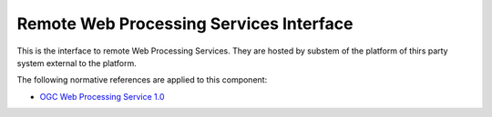 .. _group___r_w_p_s:

Remote Web Processing Services Interface
----------------------------------------





This is the interface to remote Web Processing Services. They are hosted by substem of the platform of thirs party system external to the platform.

The following normative references are applied to this component:

- `OGC Web Processing Service 1.0 <http://portal.opengeospatial.org/files/?artifact_id=24151>`_


